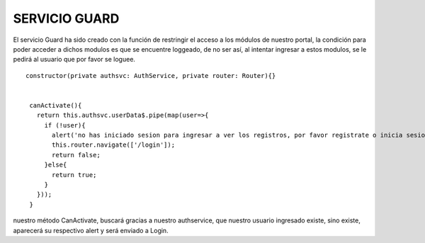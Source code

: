 SERVICIO GUARD
================


El servicio Guard ha sido creado con la función de restringir el acceso a los módulos de nuestro portal, la condición para poder acceder a dichos modulos es que se encuentre loggeado, de no ser así, al intentar ingresar a estos modulos, se le pedirá al usuario que por favor se loguee.


::

       constructor(private authsvc: AuthService, private router: Router){}


        canActivate(){
          return this.authsvc.userData$.pipe(map(user=>{
            if (!user){
              alert('no has iniciado sesion para ingresar a ver los registros, por favor registrate o inicia sesion');
              this.router.navigate(['/login']);
              return false;
            }else{
              return true;
            }
          }));
        }



nuestro método CanActivate, buscará gracias a nuestro authservice, que nuestro usuario ingresado existe, sino existe, aparecerá su respectivo alert y será enviado a Login.